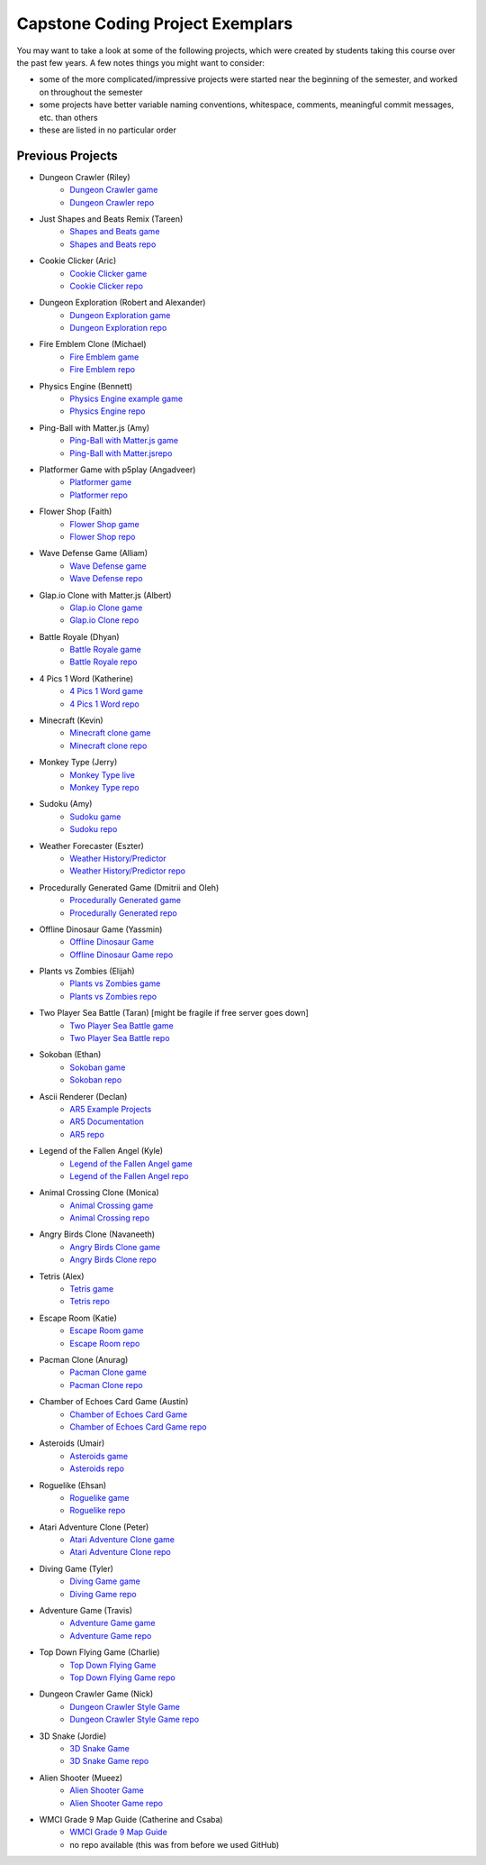 Capstone Coding Project Exemplars
====================================

You may want to take a look at some of the following projects, which were created by students taking this course over the past few years. A few notes things you might want to consider:

- some of the more complicated/impressive projects were started near the beginning of the semester, and worked on throughout the semester
- some projects have better variable naming conventions, whitespace, comments, meaningful commit messages, etc. than others
- these are listed in no particular order


Previous Projects
------------------

- Dungeon Crawler (Riley) 
    - `Dungeon Crawler game <https://wmcics30.github.io/cs30-final/>`_ 
    - `Dungeon Crawler repo <https://github.com/wmcics30/cs30-final>`_ 

- Just Shapes and Beats Remix (Tareen)
    - `Shapes and Beats game <https://wmcics30.github.io/CS30-Major-Project-Rythmn/>`_
    - `Shapes and Beats repo <https://github.com/wmcics30/CS30-Major-Project-Rythmn>`_

- Cookie Clicker (Aric) 
    - `Cookie Clicker game <https://wmcics30.github.io/major-project-2/>`_ 
    - `Cookie Clicker repo <https://github.com/wmcics30/major-project-2>`_ 

- Dungeon Exploration (Robert and Alexander) 
    - `Dungeon Exploration game <https://wmcics30.github.io/Dungeon-Exploration/>`_ 
    - `Dungeon Exploration repo <https://github.com/wmcics30/Dungeon-Exploration>`_ 

- Fire Emblem Clone (Michael)
    - `Fire Emblem game <https://wmcics30.github.io/major-project-fire-emblem/>`_ 
    - `Fire Emblem repo <https://github.com/wmcics30/major-project-fire-emblem>`_ 

- Physics Engine (Bennett) 
    - `Physics Engine example game <https://wmcics30.github.io/CS30-physics-engine/public/index.html>`_ 
    - `Physics Engine repo <https://github.com/wmcics30/CS30-physics-engine>`_

- Ping-Ball with Matter.js (Amy)
    - `Ping-Ball with Matter.js game <https://wmcics30.github.io/major-project-pingball/>`_ 
    - `Ping-Ball with Matter.jsrepo <https://github.com/wmcics30/major-project-pingball>`_

- Platformer Game with p5play (Angadveer)
    - `Platformer game <https://wmcics30.github.io/major-project-platformer/>`_ 
    - `Platformer repo <https://github.com/wmcics30/major-project-platformer>`_

- Flower Shop (Faith)
    - `Flower Shop game <https://wmcics30.github.io/cs30-majorproject-flowers/>`_ 
    - `Flower Shop repo <https://github.com/wmcics30/cs30-majorproject-flowers>`_ 

- Wave Defense Game (Alliam) 
    - `Wave Defense game <https://wmcics30.github.io/cs30-sds-waves/>`_ 
    - `Wave Defense repo <https://github.com/wmcics30/cs30-sds-waves>`_

- Glap.io Clone with Matter.js (Albert)
    - `Glap.io Clone game <https://wmcics30.github.io/cs30-major-project-glapio/>`_ 
    - `Glap.io Clone repo <https://github.com/wmcics30/cs30-major-project-glapio>`_

- Battle Royale (Dhyan)
    - `Battle Royale game <https://wmcics30.github.io/cs30-major-project-battle-royale/rough-sketch/>`_
    - `Battle Royale repo <https://github.com/wmcics30/cs30-major-project-battle-royale>`_

- 4 Pics 1 Word (Katherine)
    - `4 Pics 1 Word game <https://wmcics30.github.io/cs30-major-project-4pics/>`_ 
    - `4 Pics 1 Word repo <https://github.com/wmcics30/cs30-major-project-4pics>`_ 

- Minecraft (Kevin) 
    - `Minecraft clone game <https://wmcics30.github.io/didactic-adventure/>`_ 
    - `Minecraft clone repo <https://github.com/wmcics30/didactic-adventure>`_ 

- Monkey Type (Jerry)
    - `Monkey Type live <https://wmcics30.github.io/Cs30-major-project-typing/>`_ 
    - `Monkey Type repo <https://github.com/wmcics30/Cs30-major-project-typing>`_ 

- Sudoku (Amy)
    - `Sudoku game <https://wmcics30.github.io/cs30major-project/>`_ 
    - `Sudoku repo <https://github.com/wmcics30/cs30major-project>`_ 

- Weather Forecaster (Eszter)
    - `Weather History/Predictor <https://wmcics30.github.io/cs30-MajorProject/>`_ 
    - `Weather History/Predictor repo <https://github.com/wmcics30/cs30-MajorProject>`_ 

- Procedurally Generated Game (Dmitrii and Oleh)
    - `Procedurally Generated game <https://wmcics30.github.io/CS30MajorProject//>`_ 
    - `Procedurally Generated repo <https://github.com/wmcics30/CS30MajorProject>`_ 

- Offline Dinosaur Game (Yassmin)
    - `Offline Dinosaur Game <https://wmcics30.github.io/cs30---Major-Project/>`_ 
    - `Offline Dinosaur Game repo <https://github.com/wmcics30/cs30---Major-Project>`_

- Plants vs Zombies (Elijah) 
    - `Plants vs Zombies game <https://wmcics30.github.io/CS30-MajorProject-plants-vs-zombies/>`_ 
    - `Plants vs Zombies repo <https://github.com/wmcics30/CS30-MajorProject-plants-vs-zombies>`_ 

- Two Player Sea Battle (Taran) [might be fragile if free server goes down]
    - `Two Player Sea Battle game <https://wmcics30.github.io/Major-Project-2player/>`_ 
    - `Two Player Sea Battle repo <https://github.com/wmcics30/Major-Project-2player>`_ 

- Sokoban (Ethan) 
    - `Sokoban game <https://wmcics30.github.io/CS30-MAJOR-project-1-puzzle/>`_ 
    - `Sokoban repo <https://github.com/wmcics30/CS30-MAJOR-project-1-puzzle>`_ 

- Ascii Renderer (Declan)
    - `AR5 Example Projects <https://wmcics30.github.io/ar5/examples/directory>`_ 
    - `AR5 Documentation <https://wmcics30.github.io/ar5/documentation>`_ 
    - `AR5 repo <https://github.com/wmcics30/ar5>`_ 

- Legend of the Fallen Angel (Kyle)
    - `Legend of the Fallen Angel game <https://wmcics30.github.io/cs30-major-project-1/>`_ 
    - `Legend of the Fallen Angel repo <https://github.com/wmcics30/cs30-major-project-1/>`_ 

- Animal Crossing Clone (Monica)
    - `Animal Crossing game <https://wmcics30.github.io/animal-crossing-major-project/>`_ 
    - `Animal Crossing repo <https://github.com/wmcics30/animal-crossing-major-project>`_ 

- Angry Birds Clone (Navaneeth) 
    - `Angry Birds Clone game <https://wmcics30.github.io/cs30/>`_ 
    - `Angry Birds Clone repo <https://github.com/wmcics30/cs30>`_ 

- Tetris (Alex)
    - `Tetris game <https://wmcics30.github.io/cs30-major-project-3/>`_ 
    - `Tetris repo <https://github.com/wmcics30/cs30-major-project-3>`_ 

- Escape Room (Katie)
    - `Escape Room game <https://wmcics30.github.io/liu-liuz.github.io/majorproject/escape/>`_ 
    - `Escape Room repo <https://github.com/wmcics30/liu-liuz.github.io/tree/master/majorproject/escape>`_ 

- Pacman Clone (Anurag)
    - `Pacman Clone game <https://wmcics30.github.io/Major_Project/>`_ 
    - `Pacman Clone repo <https://github.com/wmcics30/Major_Project>`_ 

- Chamber of Echoes Card Game (Austin)
    - `Chamber of Echoes Card Game <https://wmcics30.github.io/majorproject-2/>`_ 
    - `Chamber of Echoes Card Game repo <https://github.com/wmcics30/majorproject-2/>`_ 

- Asteroids (Umair)
    - `Asteroids game <https://wmcics30.github.io/cs30-major-project-4/>`_ 
    - `Asteroids repo <https://github.com/wmcics30/cs30-major-project-4>`_ 

- Roguelike (Ehsan)
    - `Roguelike game <https://wmcics30.github.io/cs30-major-project-2/>`_ 
    - `Roguelike repo <https://github.com/wmcics30/cs30-major-project-2>`_ 

- Atari Adventure Clone (Peter)
    - `Atari Adventure Clone game <https://wmcics30.github.io/cs30-major-project-5/>`_ 
    - `Atari Adventure Clone repo <https://github.com/wmcics30/cs30-major-project-5>`_ 

- Diving Game (Tyler)
    - `Diving Game game <https://wmcics30.github.io/Tylerdives.github.io/majorproject/diving>`_ 
    - `Diving Game repo <https://github.com/wmcics30/Tylerdives.github.io/tree/master/majorproject>`_ 

- Adventure Game (Travis)
    - `Adventure Game game <https://wmcics30.github.io/Zetsu4.github.io/MajorProjectHomepage/MajorProjectV6.0-playTesting/>`_ 
    - `Adventure Game repo <https://github.com/wmcics30/Zetsu4.github.io/tree/master/MajorProjectHomepage/MajorProjectV6.0-playTesting>`_ 

- Top Down Flying Game (Charlie)
    - `Top Down Flying Game <https://wmcics30.github.io/CharlieMurph.github.io/majorproject>`_ 
    - `Top Down Flying Game repo <https://github.com/wmcics30/CharlieMurph.github.io/tree/master/majorproject>`_ 

- Dungeon Crawler Game (Nick)
    - `Dungeon Crawler Style Game <https://wmcics30.github.io/major-project-5/>`_ 
    - `Dungeon Crawler Style Game repo <https://github.com/wmcics30/major-project-5/>`_ 

- 3D Snake (Jordie) 
    - `3D Snake Game <https://wmcics30.github.io/Major-Project-6/>`_ 
    - `3D Snake Game repo <https://github.com/wmcics30/Major-Project-6>`_ 

- Alien Shooter (Mueez) 
    - `Alien Shooter Game <https://wmcics30.github.io/major-project-7/>`_ 
    - `Alien Shooter Game repo <https://github.com/wmcics30/major-project-7>`_ 

- WMCI Grade 9 Map Guide (Catherine and Csaba) 
    - `WMCI Grade 9 Map Guide <https://wmcicompsci.ca/map/>`_ 
    - no repo available (this was from before we used GitHub)

